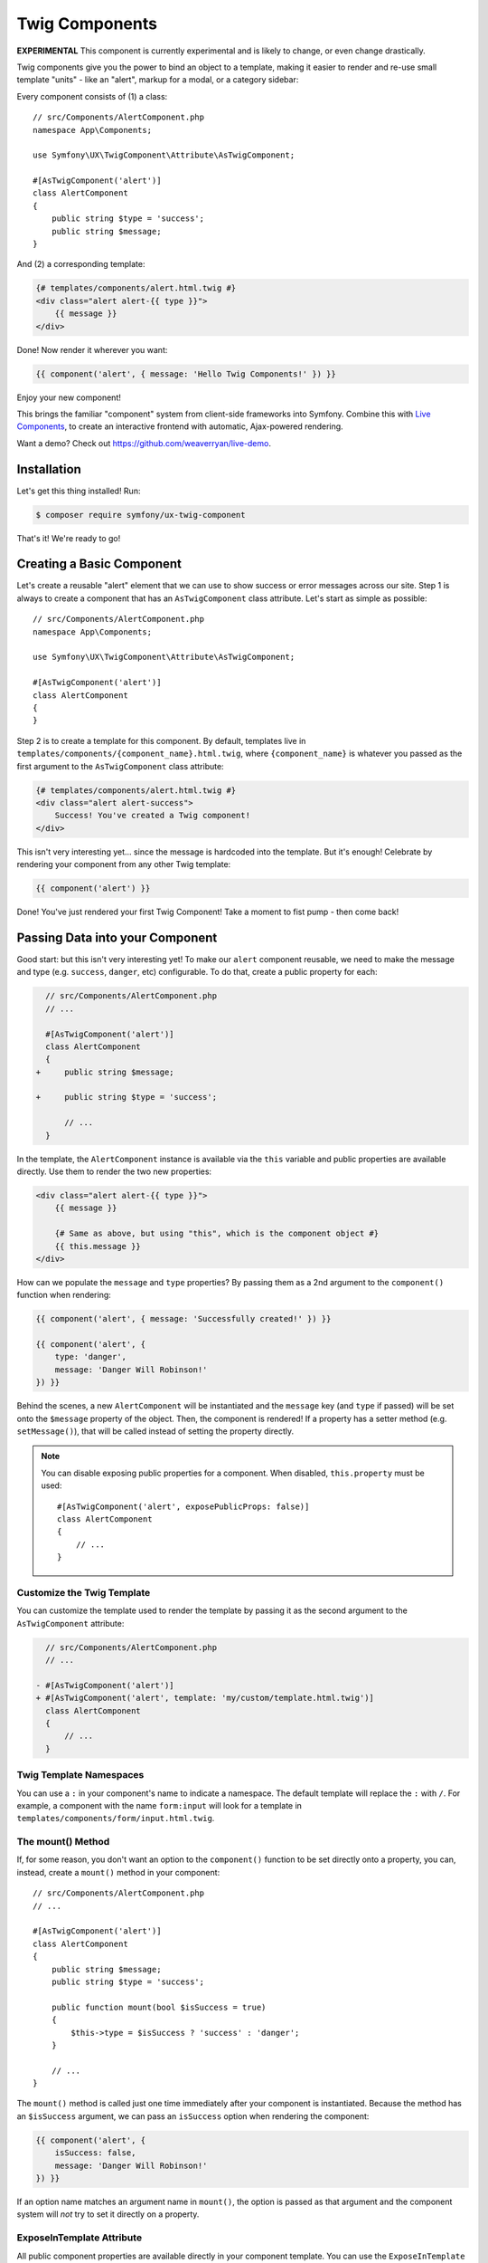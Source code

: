 Twig Components
===============

**EXPERIMENTAL** This component is currently experimental and is likely
to change, or even change drastically.

Twig components give you the power to bind an object to a template,
making it easier to render and re-use small template "units" - like an
"alert", markup for a modal, or a category sidebar:

Every component consists of (1) a class::

    // src/Components/AlertComponent.php
    namespace App\Components;

    use Symfony\UX\TwigComponent\Attribute\AsTwigComponent;

    #[AsTwigComponent('alert')]
    class AlertComponent
    {
        public string $type = 'success';
        public string $message;
    }

And (2) a corresponding template:

.. code-block:: twig

    {# templates/components/alert.html.twig #}
    <div class="alert alert-{{ type }}">
        {{ message }}
    </div>

Done! Now render it wherever you want:

.. code-block:: twig

    {{ component('alert', { message: 'Hello Twig Components!' }) }}

Enjoy your new component!

.. image:: images/alert-example.png
   :alt: Example of the AlertComponent

   Example of the AlertComponent

This brings the familiar "component" system from client-side frameworks
into Symfony. Combine this with `Live Components`_, to create
an interactive frontend with automatic, Ajax-powered rendering.

Want a demo? Check out https://github.com/weaverryan/live-demo.

Installation
------------

Let's get this thing installed! Run:

.. code-block:: terminal

    $ composer require symfony/ux-twig-component

That's it! We're ready to go!

Creating a Basic Component
--------------------------

Let's create a reusable "alert" element that we can use to show success
or error messages across our site. Step 1 is always to create a
component that has an ``AsTwigComponent`` class attribute. Let's start
as simple as possible::

    // src/Components/AlertComponent.php
    namespace App\Components;

    use Symfony\UX\TwigComponent\Attribute\AsTwigComponent;

    #[AsTwigComponent('alert')]
    class AlertComponent
    {
    }

Step 2 is to create a template for this component. By default, templates
live in ``templates/components/{component_name}.html.twig``, where
``{component_name}`` is whatever you passed as the first argument to the
``AsTwigComponent`` class attribute:

.. code-block:: twig

    {# templates/components/alert.html.twig #}
    <div class="alert alert-success">
        Success! You've created a Twig component!
    </div>

This isn't very interesting yet… since the message is hardcoded into the
template. But it's enough! Celebrate by rendering your component from
any other Twig template:

.. code-block:: twig

    {{ component('alert') }}

Done! You've just rendered your first Twig Component! Take a moment to
fist pump - then come back!

Passing Data into your Component
--------------------------------

Good start: but this isn't very interesting yet! To make our ``alert``
component reusable, we need to make the message and type
(e.g. ``success``, ``danger``, etc) configurable. To do that, create a
public property for each:

.. code-block:: diff

      // src/Components/AlertComponent.php
      // ...

      #[AsTwigComponent('alert')]
      class AlertComponent
      {
    +     public string $message;

    +     public string $type = 'success';

          // ...
      }

In the template, the ``AlertComponent`` instance is available via
the ``this`` variable and public properties are available directly.
Use them to render the two new properties:

.. versionadded:: 2.1

    The ability to reference local variables in the template (e.g. ``message``) was added in TwigComponents 2.1.
    Previously, all data needed to be referenced through ``this`` (e.g. ``this.message``).

.. code-block:: twig

    <div class="alert alert-{{ type }}">
        {{ message }}

        {# Same as above, but using "this", which is the component object #}
        {{ this.message }}
    </div>

How can we populate the ``message`` and ``type`` properties? By passing
them as a 2nd argument to the ``component()`` function when rendering:

.. code-block:: twig

    {{ component('alert', { message: 'Successfully created!' }) }}

    {{ component('alert', {
        type: 'danger',
        message: 'Danger Will Robinson!'
    }) }}

Behind the scenes, a new ``AlertComponent`` will be instantiated and the
``message`` key (and ``type`` if passed) will be set onto the
``$message`` property of the object. Then, the component is rendered! If
a property has a setter method (e.g. ``setMessage()``), that will be
called instead of setting the property directly.

.. note::

    You can disable exposing public properties for a component. When disabled,
    ``this.property`` must be used::

        #[AsTwigComponent('alert', exposePublicProps: false)]
        class AlertComponent
        {
            // ...
        }

Customize the Twig Template
~~~~~~~~~~~~~~~~~~~~~~~~~~~

You can customize the template used to render the template by passing it
as the second argument to the ``AsTwigComponent`` attribute:

.. code-block:: diff

      // src/Components/AlertComponent.php
      // ...

    - #[AsTwigComponent('alert')]
    + #[AsTwigComponent('alert', template: 'my/custom/template.html.twig')]
      class AlertComponent
      {
          // ...
      }

Twig Template Namespaces
~~~~~~~~~~~~~~~~~~~~~~~~

You can use a ``:`` in your component's name to indicate a namespace. The default
template will replace the ``:`` with ``/``. For example, a component with the name
``form:input`` will look for a template in ``templates/components/form/input.html.twig``.

The mount() Method
~~~~~~~~~~~~~~~~~~

If, for some reason, you don't want an option to the ``component()``
function to be set directly onto a property, you can, instead, create a
``mount()`` method in your component::

    // src/Components/AlertComponent.php
    // ...

    #[AsTwigComponent('alert')]
    class AlertComponent
    {
        public string $message;
        public string $type = 'success';

        public function mount(bool $isSuccess = true)
        {
            $this->type = $isSuccess ? 'success' : 'danger';
        }

        // ...
    }

The ``mount()`` method is called just one time immediately after your
component is instantiated. Because the method has an ``$isSuccess``
argument, we can pass an ``isSuccess`` option when rendering the
component:

.. code-block:: twig

    {{ component('alert', {
        isSuccess: false,
        message: 'Danger Will Robinson!'
    }) }}

If an option name matches an argument name in ``mount()``, the option is
passed as that argument and the component system will *not* try to set
it directly on a property.

ExposeInTemplate Attribute
~~~~~~~~~~~~~~~~~~~~~~~~~~

.. versionadded:: 2.1

    The ``ExposeInTemplate`` attribute was added in TwigComponents 2.1.

.. versionadded:: 2.3

    The ``ExposeInTemplate`` attribute now be used on public methods.

All public component properties are available directly in your component
template. You can use the ``ExposeInTemplate`` attribute to expose
private/protected properties and public methods directly in a component
template (``someProp`` vs ``this.someProp``, ``someMethod`` vs ``this.someMethod``).
Properties must be *accessible* (have a getter). Methods *cannot have*
required parameters.

.. code-block:: php

    // ...
    use Symfony\UX\TwigComponent\Attribute\ExposeInTemplate;

    #[AsTwigComponent('alert')]
    class AlertComponent
    {
        #[ExposeInTemplate]
        private string $message; // available as `{{ message }}` in the template

        #[ExposeInTemplate('alert_type')]
        private string $type = 'success'; // available as `{{ alert_type }}` in the template

        #[ExposeInTemplate(name: 'ico', getter: 'fetchIcon')]
        private string $icon = 'ico-warning'; // available as `{{ ico }}` in the template using `fetchIcon()` as the getter

        /**
         * Required to access $this->message
         */
        public function getMessage(): string
        {
            return $this->message;
        }

        /**
         * Required to access $this->type
         */
        public function getType(): string
        {
            return $this->type;
        }

        /**
         * Required to access $this->icon
         */
        public function fetchIcon(): string
        {
            return $this->icon;
        }

        #[ExposeInTemplate]
        public function getActions(): array // available as `{{ actions }}` in the template
        {
            // ...
        }

        #[ExposeInTemplate('dismissable')]
        public function canBeDismissed(): bool // available as `{{ dismissable }}` in the template
        {
            // ...
        }

        // ...
    }

.. note::

    When using ``ExposeInTemplate`` on a method the value is fetched eagerly
    before rendering.

PreMount Hook
~~~~~~~~~~~~~

If you need to modify/validate data before it's *mounted* on the
component use a ``PreMount`` hook::

    // src/Components/AlertComponent.php

    use Symfony\UX\TwigComponent\Attribute\PreMount;
    // ...

    #[AsTwigComponent('alert')]
    class AlertComponent
    {
        public string $message;
        public string $type = 'success';

        #[PreMount]
        public function preMount(array $data): array
        {
            // validate data
            $resolver = new OptionsResolver();
            $resolver->setDefaults(['type' => 'success']);
            $resolver->setAllowedValues('type', ['success', 'danger']);
            $resolver->setRequired('message');
            $resolver->setAllowedTypes('message', 'string');

            return $resolver->resolve($data)
        }

        // ...
    }

.. note::

    If your component has multiple ``PreMount`` hooks, and you'd like to control
    the order in which they're called, use the ``priority`` attribute parameter:
    ``PreMount(priority: 10)`` (higher called earlier).

PostMount Hook
~~~~~~~~~~~~~~

.. versionadded:: 2.1

    The ``PostMount`` hook was added in TwigComponents 2.1.

When a component is mounted with the passed data, if an item cannot be
mounted on the component, an exception is thrown. You can intercept this
behavior and "catch" this extra data with a ``PostMount`` hook method. This
method accepts the extra data as an argument and must return an array. If
the returned array is empty, the exception will be avoided::

    // src/Components/AlertComponent.php

    use Symfony\UX\TwigComponent\Attribute\PostMount;
    // ...

    #[AsTwigComponent('alert')]
    class AlertComponent
    {
        #[PostMount]
        public function postMount(array $data): array
        {
            // do something with the "extra" data

            return $data;
        }
        // ...
    }

.. note::

    If your component has multiple ``PostMount`` hooks, and you'd like to control
    the order in which they're called, use the ``priority`` attribute parameter:
    ``PostMount(priority: 10)`` (higher called earlier).

Fetching Services
-----------------

Let's create a more complex example: a "featured products" component.
You *could* choose to pass an array of Product objects into the
``component()`` function and set those on a ``$products`` property. But
instead, let's allow the component to do the work of executing the
query.

How? Components are *services*, which means autowiring works like
normal. This example assumes you have a ``Product`` Doctrine entity and
``ProductRepository``::

    // src/Components/FeaturedProductsComponent.php
    namespace App\Components;

    use App\Repository\ProductRepository;
    use Symfony\UX\TwigComponent\Attribute\AsTwigComponent;

    #[AsTwigComponent('featured_products')]
    class FeaturedProductsComponent
    {
        private ProductRepository $productRepository;

        public function __construct(ProductRepository $productRepository)
        {
            $this->productRepository = $productRepository;
        }

        public function getProducts(): array
        {
            // an example method that returns an array of Products
            return $this->productRepository->findFeatured();
        }
    }

In the template, the ``getProducts()`` method can be accessed via
``this.products``:

.. code-block:: twig

    {# templates/components/featured_products.html.twig #}

    <div>
        <h3>Featured Products</h3>

        {% for product in this.products %}
            ...
        {% endfor %}
    </div>

And because this component doesn't have any public properties that we
need to populate, you can render it with:

.. code-block:: twig

    {{ component('featured_products') }}

.. note::

    Because components are services, normal dependency injection can be used.
    However, each component service is registered with ``shared: false``. That
    means that you can safely render the same component multiple times with
    different data because each component will be an independent instance.

Computed Properties
~~~~~~~~~~~~~~~~~~~

.. versionadded:: 2.1

    Computed Properties were added in TwigComponents 2.1.

In the previous example, instead of querying for the featured products
immediately (e.g. in ``__construct()``), we created a ``getProducts()``
method and called that from the template via ``this.products``.

This was done because, as a general rule, you should make your
components as *lazy* as possible and store only the information you need
on its properties (this also helps if you convert your component to a
`live component`_ later). With this setup, the query is only executed if and
when the ``getProducts()`` method is actually called. This is very similar
to the idea of "computed properties" in frameworks like `Vue`_.

But there's no magic with the ``getProducts()`` method: if you call
``this.products`` multiple times in your template, the query would be
executed multiple times.

To make your ``getProducts()`` method act like a true computed property,
call ``computed.products`` in your template. ``computed`` is a proxy
that wraps your component and caches the return of methods. If they
are called additional times, the cached value is used.

.. code-block:: twig

    {# templates/components/featured_products.html.twig #}

    <div>
        <h3>Featured Products</h3>

        {% for product in computed.products %}
            ...
        {% endfor %}

        ...
        {% for product in computed.products %} {# use cache, does not result in a second query #}
            ...
        {% endfor %}
    </div>

.. note::

    Computed methods only work for component methods with no required
    arguments.

Component Attributes
--------------------

.. versionadded:: 2.1

    Component attributes were added in TwigComponents 2.1.

A common need for components is to configure/render attributes for the
root node. Attributes are any data passed to ``component()`` that cannot be
mounted on the component itself. This extra data is added to a
``ComponentAttributes`` that is available as ``attributes`` in your
component's template.

To use, in your component's template, render the ``attributes`` variable in
the root element:

.. code-block:: twig

    {# templates/components/my_component.html.twig #}

    <div{{ attributes }}>
      My Component!
    </div>

When rendering the component, you can pass an array of html attributes to add:

.. code-block:: twig

    {{ component('my_component', { class: 'foo', style: 'color:red' }) }}

    {# renders as: #}
    <div class="foo" style="color:red">
      My Component!
    </div>

Set an attribute's value to ``null`` to exclude the value when rendering:

.. code-block:: twig

    {# templates/components/my_component.html.twig #}
    <input{{ attributes}}/>

    {# render component #}
    {{ component('my_component', { type: 'text', value: '', autofocus: null }) }}

    {# renders as: #}
    <input type="text" value="" autofocus/>

.. note::

    You can adjust the attributes variable exposed in your template::

        #[AsTwigComponent('alert', attributesVar: '_attributes')]
        class AlertComponent
        {
            // ...
        }

Defaults & Merging
~~~~~~~~~~~~~~~~~~

In your component template, you can set defaults that are merged with
passed attributes. The passed attributes override the default with
the exception of *class*. For ``class``, the defaults are prepended:

.. code-block:: twig

    {# templates/components/my_component.html.twig #}

    <button{{ attributes.defaults({ class: 'bar', type: 'button' }) }}>Save</button>

    {# render component #}
    {{ component('my_component', { style: 'color:red' }) }}

    {# renders as: #}
    <button class="bar" style="color:red">Save</button>

    {# render component #}
    {{ component('my_component', { class: 'foo', type: 'submit' }) }}

    {# renders as: #}
    <button class="bar foo" type="submit">Save</button>

Only
~~~~

Extract specific attributes and discard the rest:

.. code-block:: twig

    {# templates/components/my_component.html.twig #}

    <div{{ attributes.only('class') }}>
      My Component!
    </div>

    {# render component #}
    {{ component('my_component', { class: 'foo', style: 'color:red' }) }}

    {# renders as: #}
    <div class="foo">
      My Component!
    </div>

Without
~~~~~~~

Exclude specific attributes:

.. code-block:: twig

    {# templates/components/my_component.html.twig #}

    <div{{ attributes.without('class') }}>
      My Component!
    </div>

    {# render component #}
    {{ component('my_component', { class: 'foo', style: 'color:red' }) }}

    {# renders as: #}
    <div style="color:red">
      My Component!
    </div>

PreRenderEvent
--------------

.. versionadded:: 2.1

    The ``PreRenderEvent`` was added in TwigComponents 2.1.

Subscribing to the ``PreRenderEvent`` gives the ability to modify
the twig template and twig variables before components are rendered::

    use Symfony\Component\EventDispatcher\EventSubscriberInterface;
    use Symfony\UX\TwigComponent\EventListener\PreRenderEvent;

    class HookIntoTwigPreRenderSubscriber implements EventSubscriberInterface
    {
        public function onPreRender(PreRenderEvent $event): void
        {
            $event->getComponent(); // the component object
            $event->getTemplate(); // the twig template name that will be rendered
            $event->getVariables(); // the variables that will be available in the template

            $event->setTemplate('some_other_template.html.twig'); // change the template used

            // manipulate the variables:
            $variables = $event->getVariables();
            $variables['custom'] = 'value';

            $event->setVariables($variables); // {{ custom }} will be available in your template
        }

        public static function getSubscribedEvents(): array
        {
            return [PreRenderEvent::class => 'onPreRender'];
        }
    }

Nested Components
-----------------

It's totally possible to nest one component into another. When you do
this, there's nothing special to know: both components render
independently. If you're using `Live Components`_, then there
*are* some guidelines related to how the re-rendering of parent and
child components works. Read `Live Nested Components`_.

Embedded Components
-------------------

.. versionadded:: 2.2

    Embedded components were added in TwigComponents 2.2.

You can write your component's Twig template with blocks that can be overridden
when rendering using the ``{% component %}`` syntax. These blocks can be thought of as
*slots* which you may be familiar with from Vue. The ``component`` tag is very
similar to Twig's native `embed tag`_.

Consider a data table component. You pass it headers and rows but can expose
blocks for the cells and an optional footer:

.. code-block:: twig

    {# templates/components/data_table.html.twig #}

    <div{{ attributes.defaults({class: 'data-table'}) }}>
        <table>
            <thead>
                <tr>
                    {% for header in this.headers %}
                        <th class="{% block th_class %}data-table-header{% endblock %}">
                            {{ header }}
                        </th>
                    {% endfor %}
                </tr>
            </thead>
            <tbody>
                {% for row in this.data %}
                    <tr>
                        {% for cell in row %}
                            <td class="{% block td_class %}data-table-cell{% endblock %}">
                                {{ cell }}
                            </td>
                        {% endfor %}
                    </tr>
                {% endfor %}
            </tbody>
        </table>
        {% block footer %}{% endblock %}
    </div>

When rendering, you can override the ``th_class``, ``td_class``, and ``footer`` blocks.
The ``with`` data is what's mounted on the component object.

.. code-block:: twig

    {# templates/some_page.html.twig #}

    {% component table with {headers: ['key', 'value'], data: [[1, 2], [3, 4]]} %}
        {% block th_class %}{{ parent() }} text-bold{% endblock %}

        {% block td_class %}{{ parent() }} text-italic{% endblock %}

        {% block footer %}
            <div class="data-table-footer">
                My footer
            </div>
        {% endblock %}
    {% endcomponent %}

.. note::

    Embedded components *cannot* currently be used with LiveComponents.

Contributing
------------

Interested in contributing? Visit the main source for this repository:
https://github.com/symfony/ux/tree/main/src/TwigComponent.

Backward Compatibility promise
------------------------------

This bundle aims at following the same Backward Compatibility promise as
the Symfony framework:
https://symfony.com/doc/current/contributing/code/bc.html

However it is currently considered `experimental`_,
meaning it is not bound to Symfony's BC policy for the moment.

.. _`Live Components`: https://symfony.com/bundles/ux-live-component/current/index.html
.. _`live component`: https://symfony.com/bundles/ux-live-component/current/index.html
.. _`Vue`: https://v3.vuejs.org/guide/computed.html
.. _`Live Nested Components`: https://symfony.com/bundles/ux-live-component/current/index.html#nested-components
.. _`experimental`: https://symfony.com/doc/current/contributing/code/experimental.html
.. _`embed tag`: https://twig.symfony.com/doc/3.x/tags/embed.html
